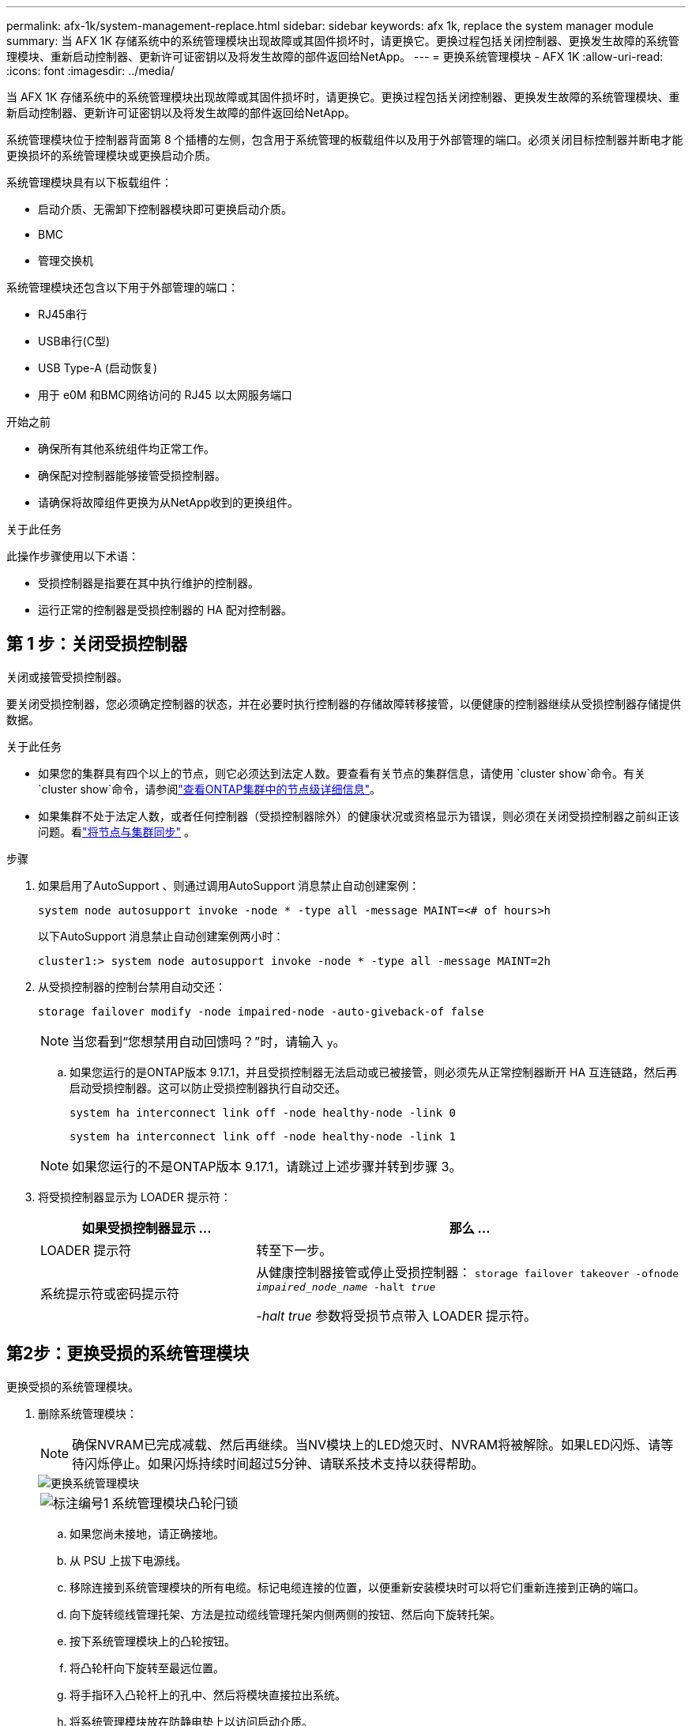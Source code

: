 ---
permalink: afx-1k/system-management-replace.html 
sidebar: sidebar 
keywords: afx 1k, replace the system manager module 
summary: 当 AFX 1K 存储系统中的系统管理模块出现故障或其固件损坏时，请更换它。更换过程包括关闭控制器、更换发生故障的系统管理模块、重新启动控制器、更新许可证密钥以及将发生故障的部件返回给NetApp。 
---
= 更换系统管理模块 - AFX 1K
:allow-uri-read: 
:icons: font
:imagesdir: ../media/


[role="lead"]
当 AFX 1K 存储系统中的系统管理模块出现故障或其固件损坏时，请更换它。更换过程包括关闭控制器、更换发生故障的系统管理模块、重新启动控制器、更新许可证密钥以及将发生故障的部件返回给NetApp。

系统管理模块位于控制器背面第 8 个插槽的左侧，包含用于系统管理的板载组件以及用于外部管理的端口。必须关闭目标控制器并断电才能更换损坏的系统管理模块或更换启动介质。

系统管理模块具有以下板载组件：

* 启动介质、无需卸下控制器模块即可更换启动介质。
* BMC
* 管理交换机


系统管理模块还包含以下用于外部管理的端口：

* RJ45串行
* USB串行(C型)
* USB Type-A (启动恢复)
* 用于 e0M 和BMC网络访问的 RJ45 以太网服务端口


.开始之前
* 确保所有其他系统组件均正常工作。
* 确保配对控制器能够接管受损控制器。
* 请确保将故障组件更换为从NetApp收到的更换组件。


.关于此任务
此操作步骤使用以下术语：

* 受损控制器是指要在其中执行维护的控制器。
* 运行正常的控制器是受损控制器的 HA 配对控制器。




== 第 1 步：关闭受损控制器

关闭或接管受损控制器。

要关闭受损控制器，您必须确定控制器的状态，并在必要时执行控制器的存储故障转移接管，以便健康的控制器继续从受损控制器存储提供数据。

.关于此任务
* 如果您的集群具有四个以上的节点，则它必须达到法定人数。要查看有关节点的集群信息，请使用 `cluster show`命令。有关 `cluster show`命令，请参阅link:https://docs.netapp.com/us-en/ontap/system-admin/display-nodes-cluster-task.html["查看ONTAP集群中的节点级详细信息"^]。
* 如果集群不处于法定人数，或者任何控制器（受损控制器除外）的健康状况或资格显示为错误，则必须在关闭受损控制器之前纠正该问题。看link:https://docs.netapp.com/us-en/ontap/system-admin/synchronize-node-cluster-task.html?q=Quorum["将节点与集群同步"^] 。


.步骤
. 如果启用了AutoSupport 、则通过调用AutoSupport 消息禁止自动创建案例：
+
`system node autosupport invoke -node * -type all -message MAINT=<# of hours>h`

+
以下AutoSupport 消息禁止自动创建案例两小时：

+
`cluster1:> system node autosupport invoke -node * -type all -message MAINT=2h`

. 从受损控制器的控制台禁用自动交还：
+
`storage failover modify -node impaired-node -auto-giveback-of false`

+

NOTE: 当您看到“您想禁用自动回馈吗？”时，请输入 `y`。

+
.. 如果您运行的是ONTAP版本 9.17.1，并且受损控制器无法启动或已被接管，则必须先从正常控制器断开 HA 互连链路，然后再启动受损控制器。这可以防止受损控制器执行自动交还。
+
`system ha interconnect link off -node healthy-node -link 0`

+
`system ha interconnect link off -node healthy-node -link 1`

+

NOTE: 如果您运行的不是ONTAP版本 9.17.1，请跳过上述步骤并转到步骤 3。



. 将受损控制器显示为 LOADER 提示符：
+
[cols="1,2"]
|===
| 如果受损控制器显示 ... | 那么 ... 


 a| 
LOADER 提示符
 a| 
转至下一步。



 a| 
系统提示符或密码提示符
 a| 
从健康控制器接管或停止受损控制器：
`storage failover takeover -ofnode _impaired_node_name_ -halt _true_`

_-halt true_ 参数将受损节点带入 LOADER 提示符。

|===




== 第2步：更换受损的系统管理模块

更换受损的系统管理模块。

. 删除系统管理模块：
+

NOTE: 确保NVRAM已完成减载、然后再继续。当NV模块上的LED熄灭时、NVRAM将被解除。如果LED闪烁、请等待闪烁停止。如果闪烁持续时间超过5分钟、请联系技术支持以获得帮助。

+
image::../media/drw_a1k_sys-mgmt_remove_ieops-1384.svg[更换系统管理模块]

+
[cols="1,4"]
|===


 a| 
image::../media/icon_round_1.png[标注编号1]
 a| 
系统管理模块凸轮闩锁

|===
+
.. 如果您尚未接地，请正确接地。
.. 从 PSU 上拔下电源线。
.. 移除连接到系统管理模块的所有电缆。标记电缆连接的位置，以便重新安装模块时可以将它们重新连接到正确的端口。
.. 向下旋转缆线管理托架、方法是拉动缆线管理托架内侧两侧的按钮、然后向下旋转托架。
.. 按下系统管理模块上的凸轮按钮。
.. 将凸轮杆向下旋转至最远位置。
.. 将手指环入凸轮杆上的孔中、然后将模块直接拉出系统。
.. 将系统管理模块放在防静电垫上以访问启动介质。


. 将启动介质移至替代系统管理模块：
+
image::../media/drw_a1k_boot_media_remove_replace_ieops-1377.svg[启动介质更换]

+
[cols="1,4"]
|===


 a| 
image::../media/icon_round_1.png[标注编号1]
 a| 
系统管理模块凸轮闩锁



 a| 
image::../media/icon_round_2.png[标注编号2]
 a| 
启动介质锁定按钮



 a| 
image::../media/icon_round_3.png[标注编号3]
 a| 
启动介质

|===
+
.. 按下受损系统管理模块中的蓝色启动介质锁定按钮。
.. 向上旋转启动介质并将其滑出插槽。


. 在替代系统管理模块中安装启动介质：
+
.. 将启动介质的边缘与插槽外壳对齐，然后将其轻轻直推入插槽。
.. 向下旋转行李箱介质、直至其接触到锁定按钮。
.. 按下蓝色锁定按钮、将行李箱介质一直向下旋转、然后松开蓝色锁定按钮。


. 将更换用的系统管理模块安装到机柜中：
+
.. 将更换用的系统管理模块的边缘与系统开口对齐、然后将其轻轻推入控制器模块。
.. 将模块轻轻滑入插槽、直到凸轮闩锁开始与I/O凸轮销啮合、然后一直向上旋转凸轮闩锁以将模块锁定到位。


. 将缆线管理ARM向上旋转到关闭位置。
. 重新对系统管理模块进行配置。




== 第3步：重新启动控制器模块

重新启动控制器模块。

. 将电源线重新插入 PSU。
+
系统重新启动，通常进入 LOADER 提示符。

. 在加载程序提示符处输入_BYE_。
. 当控制台消息停止时、按<enter>。
+
** 如果您看到_login_提示，请转到下一步。
** 如果您没有看到登录提示，请登录合作伙伴节点。


. 仅返回具有 override-destination-checks 选项的根：
+
`storage failover giveback -ofnode impaired-node -only-root true -override -destination-checks true`

+

NOTE: 以下命令仅在诊断模式权限级别下可用。有关权限级别的更多信息，请参阅link:https://docs.netapp.com/us-en/ontap/system-admin/administrative-privilege-levels-concept.html["了解ONTAP CLI 命令的权限级别"^]。

+
如果遇到错误，请联系 https://support.netapp.com["NetApp 支持"]。

. 等待交还报告完成后 5 分钟，然后检查故障转移和交还状态：
+
`storage failover show`和 `storage failover show-giveback`

+

NOTE: 以下命令仅在诊断模式权限级别下可用。

. 如果 HA 互连链路已断开，请将其恢复：
+
`system ha interconnect link on -node healthy-node -link 0`

+
`system ha interconnect link on -node healthy-node -link 1`

. 通过交还存储使受损控制器恢复正常运行：
+
`storage failover giveback -ofnode _impaired_node_name_`

. 如果自动交还功能已禁用，请重新启用它： `storage failover modify -node local -auto-giveback-of true` 。
. 如果启用了AutoSupport，则还原/取消禁止自动创建案例： `system node autosupport invoke -node * -type all -message MAINT=END`。




== 第4步：安装许可证并注册序列号

更换系统管理模块时，控制器的系统序列号 (SSN) 会发生变化。如果受损节点使用需要标准（节点锁定）许可证的ONTAP功能，则必须为该节点安装新许可证。对于具有标准许可证的功能，集群中的每个节点都应具有该功能的自己的密钥。

.关于此任务
在安装许可证密钥之前、需要标准许可证的功能仍可供节点使用。但是、如果此节点是集群中唯一具有此功能许可证的节点、则不允许对此功能进行配置更改。此外、在节点上使用未经许可的功能可能会使您违反许可协议、因此您应尽快在上为此节点安装替代许可证密钥。

.开始之前
需要新系统序列号的NetApp许可证文件 (NLF)。有关NetApp许可证文件的更多信息，请参阅link:https://kb.netapp.com/on-prem/ontap/Ontap_OS/OS-KBs/ONTAP_9.10.1_and_later_licensing_overview["ONTAP 9.10.1 及更高版本许可概述"^]。

您有 90 天的时间来安装许可证密钥，之后所有旧许可证都将失效。安装有效的许可证密钥后，您有 24 小时的时间在宽限期结束前安装所有密钥。


NOTE: 如果您的系统最初运行的是ONTAP 9.15.1 或更高版本，请使用link:https://kb.netapp.com/on-prem/ontap/OHW/OHW-KBs/Post_Motherboard_Replacement_Process_to_update_Licensing_on_a_AFF_FAS_system["主板更换后流程、用于更新AFF/FAS系统上的许可"^]。如果您不确定系统的初始ONTAP版本，请参阅link:https://hwu.netapp.com["NetApp Hardware Universe"^]了解更多信息。

.步骤
. 如果需要新的许可证密钥，请在上获取替代许可证密钥 https://mysupport.netapp.com/site/global/dashboard["NetApp 支持站点"] 在软件许可证下的我的支持部分中。
+

NOTE: 系统会自动生成所需的新许可证密钥，并将其发送到文件中的电子邮件地址。如果您未能在 30 天内收到包含许可证密钥的电子邮件，应联系技术支持。

. 通过ONTAP系统管理器安装每个许可证密钥。
+
有关更多信息，请参阅link:https://docs.netapp.com/us-en/ontap/task_admin_enable_new_features.html["使用ONTAP System Manager 添加许可证密钥来启用新功能"^] 。

. 如果需要，删除旧许可证：
+
.. 检查未使用的许可证： `license clean-up -unused -simulate`
.. 如果列表显示正确，请删除未使用的许可证： `license clean-up -unused`


. 向 NetApp 支持部门注册系统序列号。
+
** 如果启用了 AutoSupport ，请发送 AutoSupport 消息以注册序列号。
** 如果未启用 AutoSupport ，请调用 https://mysupport.netapp.com["NetApp 支持"] 注册序列号。






== 第 5 步：将故障部件退回 NetApp

按照套件随附的 RMA 说明将故障部件退回 NetApp 。 https://mysupport.netapp.com/site/info/rma["部件退回和更换"]有关详细信息、请参见页面。
